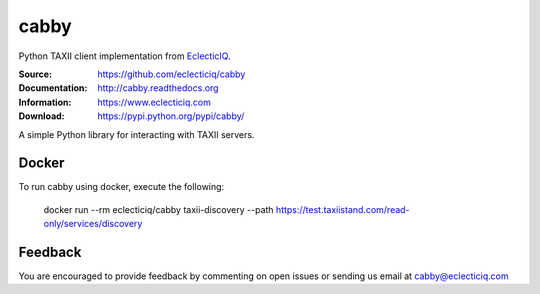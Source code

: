 cabby
=====

Python TAXII client implementation from `EclecticIQ <https://www.eclecticiq.com>`_.

:Source: https://github.com/eclecticiq/cabby
:Documentation: http://cabby.readthedocs.org
:Information: https://www.eclecticiq.com
:Download: https://pypi.python.org/pypi/cabby/

|travis badge| |coveralls.io badge| |docs badge| |requirements badge|

.. |travis badge| image:: https://travis-ci.org/eclecticiq/cabby.svg?branch=master
   :target: https://travis-ci.org/eclecticiq/cabby
   :alt: Build Status
.. |coveralls.io badge| image:: https://coveralls.io/repos/eclecticiq/cabby/badge.svg
   :target: https://coveralls.io/r/eclecticiq/cabby
   :alt: Coverage Status
.. |docs badge| image:: https://readthedocs.org/projects/cabby/badge/?version=latest
    :alt: Documentation Status
    :scale: 100%
    :target: https://readthedocs.org/projects/cabby/
.. |requirements badge| image:: https://requires.io/github/eclecticiq/cabby/requirements.svg?branch=master
     :target: https://requires.io/github/eclecticiq/cabby/requirements/?branch=master
     :alt: Requirements Status

A simple Python library for interacting with TAXII servers.


Docker
--------

To run cabby using docker, execute the following:

  docker run --rm eclecticiq/cabby taxii-discovery --path https://test.taxiistand.com/read-only/services/discovery

Feedback
--------

You are encouraged to provide feedback by commenting on open issues or sending us 
email at cabby@eclecticiq.com

